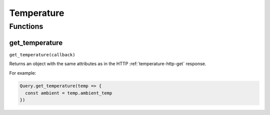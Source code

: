Temperature
###########

Functions
*********

get_temperature
===============

``get_temperature(callback)``

Returns an object with the same attributes as in the HTTP :ref:`temperature-http-get` response.

For example:

.. code-block:: js

   Query.get_temperature(temp => {
     const ambient = temp.ambient_temp
   })

